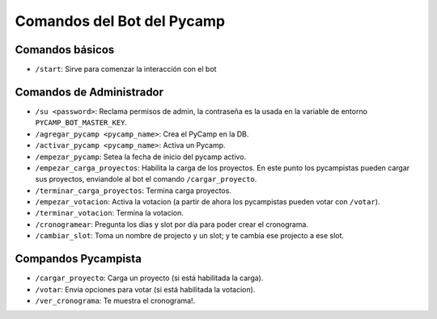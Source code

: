 Comandos del Bot del Pycamp
===========================

Comandos básicos
----------------
- ``/start``: Sirve para comenzar la interacción con el bot

Comandos de Administrador
-------------------------  
- ``/su <password>``: Reclama permisos de admin, la contraseña es la usada en la variable de entorno ``PYCAMP_BOT_MASTER_KEY``.  
- ``/agregar_pycamp <pycamp_name>``: Crea el PyCamp en la DB.  
- ``/activar_pycamp <pycamp_name>``: Activa un Pycamp.  
- ``/empezar_pycamp``: Setea la fecha de inicio del pycamp activo.  
- ``/empezar_carga_proyectos``: Habilita la carga de los proyectos. En este punto los pycampistas pueden cargar sus proyectos, enviandole al bot el comando ``/cargar_proyecto``.  
- ``/terminar_carga_proyectos``: Termina carga proyectos.  
- ``/empezar_votacion``: Activa la votacion (a partir de ahora los pycampistas pueden votar con ``/votar``).  
- ``/terminar_votacion``: Termina la votacion.  
- ``/cronogramear``: Pregunta los dias y slot por día para poder crear el cronograma.  
- ``/cambiar_slot``: Toma un nombre de projecto y un slot; y te cambia ese projecto a ese slot.


Compandos Pycampista
--------------------
- ``/cargar_proyecto``: Carga un proyecto (si está habilitada la carga).  
- ``/votar``: Envia opciones para votar (si está habilitada la votacion).  
- ``/ver_cronograma``: Te muestra el cronograma!.  
